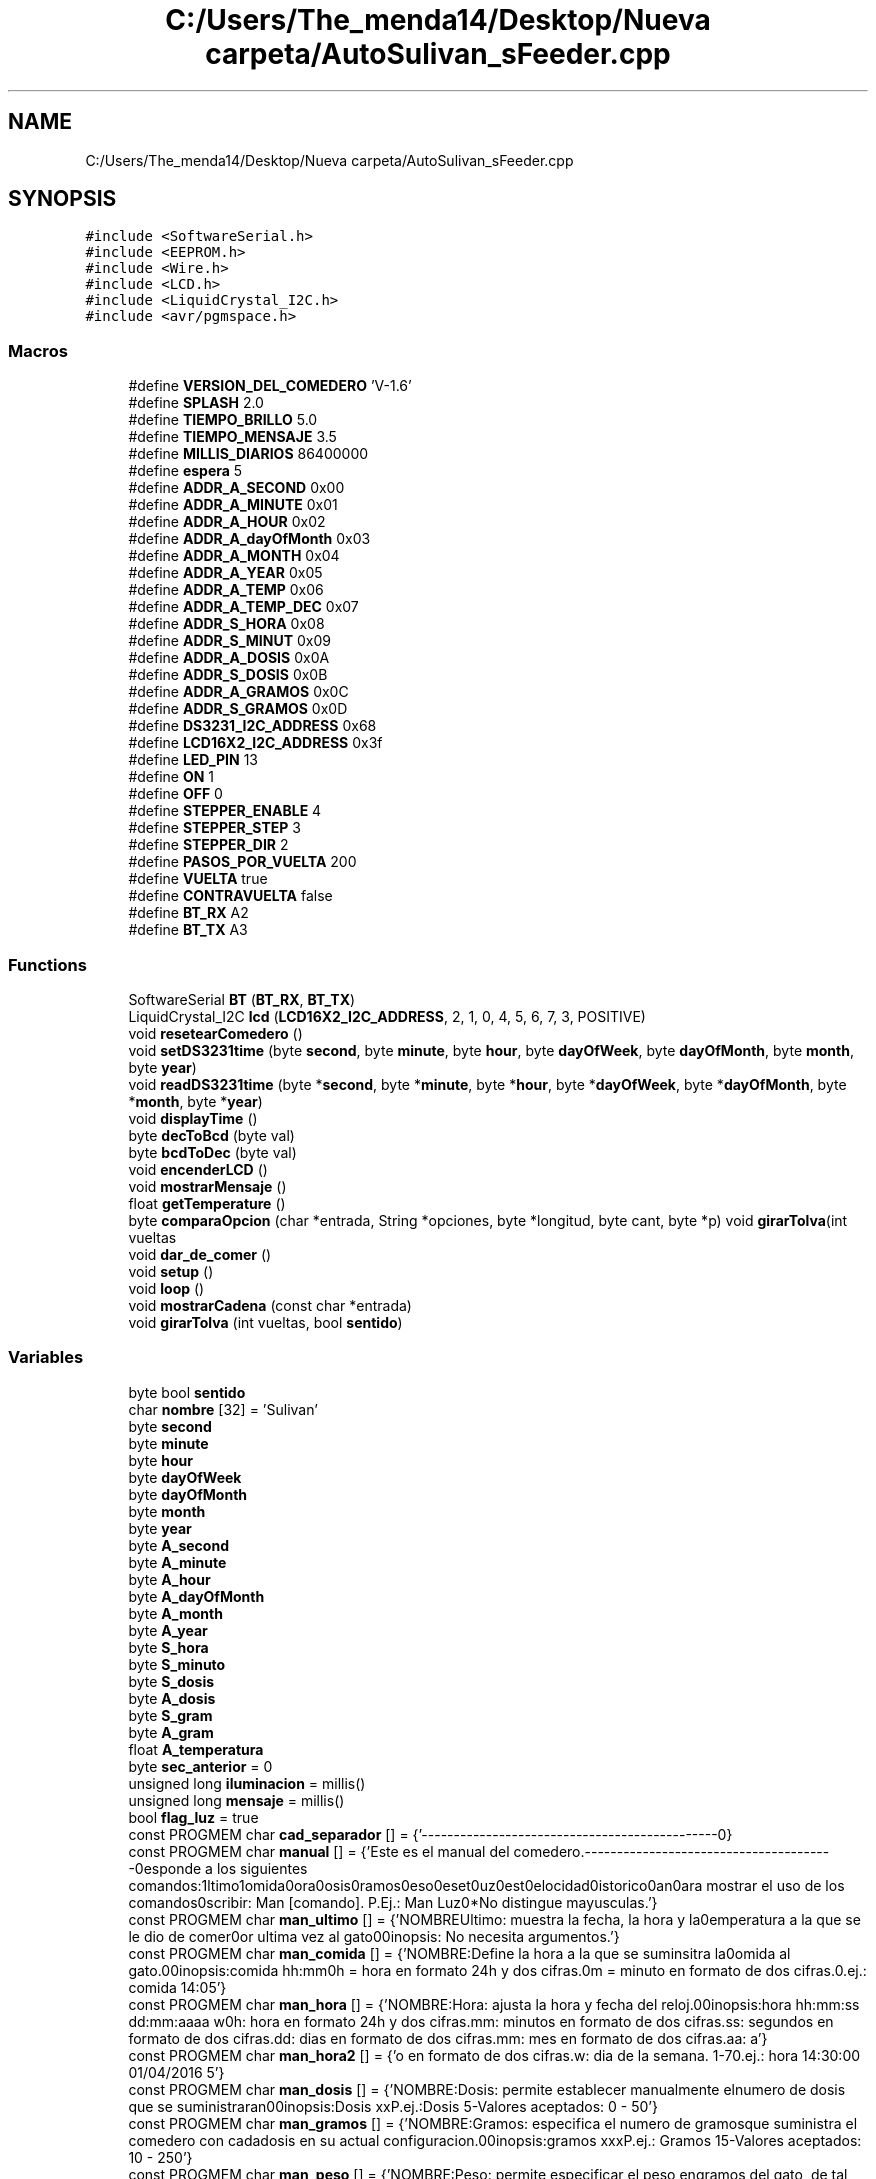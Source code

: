 .TH "C:/Users/The_menda14/Desktop/Nueva carpeta/AutoSulivan_sFeeder.cpp" 3 "Wed Sep 9 2020" "Autosulivan's Feeder Firmware" \" -*- nroff -*-
.ad l
.nh
.SH NAME
C:/Users/The_menda14/Desktop/Nueva carpeta/AutoSulivan_sFeeder.cpp
.SH SYNOPSIS
.br
.PP
\fC#include <SoftwareSerial\&.h>\fP
.br
\fC#include <EEPROM\&.h>\fP
.br
\fC#include <Wire\&.h>\fP
.br
\fC#include <LCD\&.h>\fP
.br
\fC#include <LiquidCrystal_I2C\&.h>\fP
.br
\fC#include <avr/pgmspace\&.h>\fP
.br

.SS "Macros"

.in +1c
.ti -1c
.RI "#define \fBVERSION_DEL_COMEDERO\fP   'V\-1\&.6'"
.br
.ti -1c
.RI "#define \fBSPLASH\fP   2\&.0"
.br
.ti -1c
.RI "#define \fBTIEMPO_BRILLO\fP   5\&.0"
.br
.ti -1c
.RI "#define \fBTIEMPO_MENSAJE\fP   3\&.5"
.br
.ti -1c
.RI "#define \fBMILLIS_DIARIOS\fP   86400000"
.br
.ti -1c
.RI "#define \fBespera\fP   5"
.br
.ti -1c
.RI "#define \fBADDR_A_SECOND\fP   0x00"
.br
.ti -1c
.RI "#define \fBADDR_A_MINUTE\fP   0x01"
.br
.ti -1c
.RI "#define \fBADDR_A_HOUR\fP   0x02"
.br
.ti -1c
.RI "#define \fBADDR_A_dayOfMonth\fP   0x03"
.br
.ti -1c
.RI "#define \fBADDR_A_MONTH\fP   0x04"
.br
.ti -1c
.RI "#define \fBADDR_A_YEAR\fP   0x05"
.br
.ti -1c
.RI "#define \fBADDR_A_TEMP\fP   0x06"
.br
.ti -1c
.RI "#define \fBADDR_A_TEMP_DEC\fP   0x07"
.br
.ti -1c
.RI "#define \fBADDR_S_HORA\fP   0x08"
.br
.ti -1c
.RI "#define \fBADDR_S_MINUT\fP   0x09"
.br
.ti -1c
.RI "#define \fBADDR_A_DOSIS\fP   0x0A"
.br
.ti -1c
.RI "#define \fBADDR_S_DOSIS\fP   0x0B"
.br
.ti -1c
.RI "#define \fBADDR_A_GRAMOS\fP   0x0C"
.br
.ti -1c
.RI "#define \fBADDR_S_GRAMOS\fP   0x0D"
.br
.ti -1c
.RI "#define \fBDS3231_I2C_ADDRESS\fP   0x68"
.br
.ti -1c
.RI "#define \fBLCD16X2_I2C_ADDRESS\fP   0x3f"
.br
.ti -1c
.RI "#define \fBLED_PIN\fP   13"
.br
.ti -1c
.RI "#define \fBON\fP   1"
.br
.ti -1c
.RI "#define \fBOFF\fP   0"
.br
.ti -1c
.RI "#define \fBSTEPPER_ENABLE\fP   4"
.br
.ti -1c
.RI "#define \fBSTEPPER_STEP\fP   3"
.br
.ti -1c
.RI "#define \fBSTEPPER_DIR\fP   2"
.br
.ti -1c
.RI "#define \fBPASOS_POR_VUELTA\fP   200"
.br
.ti -1c
.RI "#define \fBVUELTA\fP   true"
.br
.ti -1c
.RI "#define \fBCONTRAVUELTA\fP   false"
.br
.ti -1c
.RI "#define \fBBT_RX\fP   A2"
.br
.ti -1c
.RI "#define \fBBT_TX\fP   A3"
.br
.in -1c
.SS "Functions"

.in +1c
.ti -1c
.RI "SoftwareSerial \fBBT\fP (\fBBT_RX\fP, \fBBT_TX\fP)"
.br
.ti -1c
.RI "LiquidCrystal_I2C \fBlcd\fP (\fBLCD16X2_I2C_ADDRESS\fP, 2, 1, 0, 4, 5, 6, 7, 3, POSITIVE)"
.br
.ti -1c
.RI "void \fBresetearComedero\fP ()"
.br
.ti -1c
.RI "void \fBsetDS3231time\fP (byte \fBsecond\fP, byte \fBminute\fP, byte \fBhour\fP, byte \fBdayOfWeek\fP, byte \fBdayOfMonth\fP, byte \fBmonth\fP, byte \fByear\fP)"
.br
.ti -1c
.RI "void \fBreadDS3231time\fP (byte *\fBsecond\fP, byte *\fBminute\fP, byte *\fBhour\fP, byte *\fBdayOfWeek\fP, byte *\fBdayOfMonth\fP, byte *\fBmonth\fP, byte *\fByear\fP)"
.br
.ti -1c
.RI "void \fBdisplayTime\fP ()"
.br
.ti -1c
.RI "byte \fBdecToBcd\fP (byte val)"
.br
.ti -1c
.RI "byte \fBbcdToDec\fP (byte val)"
.br
.ti -1c
.RI "void \fBencenderLCD\fP ()"
.br
.ti -1c
.RI "void \fBmostrarMensaje\fP ()"
.br
.ti -1c
.RI "float \fBgetTemperature\fP ()"
.br
.ti -1c
.RI "byte \fBcomparaOpcion\fP (char *entrada, String *opciones, byte *longitud, byte cant, byte *p) void \fBgirarTolva\fP(int vueltas"
.br
.ti -1c
.RI "void \fBdar_de_comer\fP ()"
.br
.ti -1c
.RI "void \fBsetup\fP ()"
.br
.ti -1c
.RI "void \fBloop\fP ()"
.br
.ti -1c
.RI "void \fBmostrarCadena\fP (const char *entrada)"
.br
.ti -1c
.RI "void \fBgirarTolva\fP (int vueltas, bool \fBsentido\fP)"
.br
.in -1c
.SS "Variables"

.in +1c
.ti -1c
.RI "byte bool \fBsentido\fP"
.br
.ti -1c
.RI "char \fBnombre\fP [32] = 'Sulivan'"
.br
.ti -1c
.RI "byte \fBsecond\fP"
.br
.ti -1c
.RI "byte \fBminute\fP"
.br
.ti -1c
.RI "byte \fBhour\fP"
.br
.ti -1c
.RI "byte \fBdayOfWeek\fP"
.br
.ti -1c
.RI "byte \fBdayOfMonth\fP"
.br
.ti -1c
.RI "byte \fBmonth\fP"
.br
.ti -1c
.RI "byte \fByear\fP"
.br
.ti -1c
.RI "byte \fBA_second\fP"
.br
.ti -1c
.RI "byte \fBA_minute\fP"
.br
.ti -1c
.RI "byte \fBA_hour\fP"
.br
.ti -1c
.RI "byte \fBA_dayOfMonth\fP"
.br
.ti -1c
.RI "byte \fBA_month\fP"
.br
.ti -1c
.RI "byte \fBA_year\fP"
.br
.ti -1c
.RI "byte \fBS_hora\fP"
.br
.ti -1c
.RI "byte \fBS_minuto\fP"
.br
.ti -1c
.RI "byte \fBS_dosis\fP"
.br
.ti -1c
.RI "byte \fBA_dosis\fP"
.br
.ti -1c
.RI "byte \fBS_gram\fP"
.br
.ti -1c
.RI "byte \fBA_gram\fP"
.br
.ti -1c
.RI "float \fBA_temperatura\fP"
.br
.ti -1c
.RI "byte \fBsec_anterior\fP = 0"
.br
.ti -1c
.RI "unsigned long \fBiluminacion\fP = millis()"
.br
.ti -1c
.RI "unsigned long \fBmensaje\fP = millis()"
.br
.ti -1c
.RI "bool \fBflag_luz\fP = true"
.br
.ti -1c
.RI "const PROGMEM char \fBcad_separador\fP [] = {'\\n\-\-\-\-\-\-\-\-\-\-\-\-\-\-\-\-\-\-\-\-\-\-\-\-\-\-\-\-\-\-\-\-\-\-\-\-\-\-\-\-\-\-\-\-\-\-\-\\n'}"
.br
.ti -1c
.RI "const PROGMEM char \fBmanual\fP [] = {'Este es el manual del comedero\&.\\n\-\-\-\-\-\-\-\-\-\-\-\-\-\-\-\-\-\-\-\-\-\-\-\-\-\-\-\-\-\-\-\-\-\-\-\-\-\-\-\-\\nResponde a los siguientes comandos:\\nUltimo\\nComida\\nHora\\nDosis\\nGramos\\nPeso\\nReset\\nLuz\\nTest\\nVelocidad\\nHistorico\\nMan\\n\\nPara mostrar el uso de los comandos\\nescribir: Man [comando]\&. P\&.Ej\&.: Man Luz\\n**No distingue mayusculas\&.'}"
.br
.ti -1c
.RI "const PROGMEM char \fBman_ultimo\fP [] = {'NOMBRE\\n\\tUltimo: muestra la fecha, la hora y la\\ntemperatura a la que se le dio de comer\\npor ultima vez al gato\\n\\nSinopsis:\\n\\t No necesita argumentos\&.'}"
.br
.ti -1c
.RI "const PROGMEM char \fBman_comida\fP [] = {'NOMBRE:\\n\\tDefine la hora a la que se suminsitra la\\ncomida al gato\&.\\n\\nSinopsis:\\n\\tcomida hh:mm\\n\\nhh = hora en formato 24h y dos cifras\&.\\nmm = minuto en formato de dos cifras\&.\\nP\&.ej\&.: comida 14:05'}"
.br
.ti -1c
.RI "const PROGMEM char \fBman_hora\fP [] = {'NOMBRE:\\n\\tHora: ajusta la hora y fecha \\n\\tdel reloj\&.\\n\\nSinopsis:\\n\\thora hh:mm:ss dd:mm:aaaa w\\n\\n\\thh: hora en formato 24h y dos cifras\&.\\n\\tmm: minutos en formato de dos cifras\&.\\n\\tss: segundos en formato de dos cifras\&.\\n\\tdd: dias en formato de dos cifras\&.\\n\\tmm: mes en formato de dos cifras\&.\\n\\taa: a'}"
.br
.ti -1c
.RI "const PROGMEM char \fBman_hora2\fP [] = {'o en formato de dos cifras\&.\\n\\tw: dia de la semana\&. 1\-7\\n\\nP\&.ej\&.: hora 14:30:00 01/04/2016 5'}"
.br
.ti -1c
.RI "const PROGMEM char \fBman_dosis\fP [] = {'NOMBRE:\\n\\tDosis: permite establecer manualmente el\\n\\tnumero de dosis que se suministraran\\n\\nSinopsis:\\n\\tDosis xx\\n\\tP\&.ej\&.:Dosis 5\\n\\t\-Valores aceptados: 0 \- 50'}"
.br
.ti -1c
.RI "const PROGMEM char \fBman_gramos\fP [] = {'NOMBRE:\\n\\tGramos: especifica el numero de gramos\\n\\tque suministra el comedero con cada\\n\\tdosis en su actual configuracion\&.\\n\\nSinopsis:\\n\\tgramos xxx\\n\\tP\&.ej\&.: Gramos 15\\n\\t\-Valores aceptados: 10 \- 250'}"
.br
.ti -1c
.RI "const PROGMEM char \fBman_peso\fP [] = {'NOMBRE:\\n\\tPeso: permite especificar el peso en\\n\\tgramos del gato, de tal forma que el\\n\\tcomedero pueda calcular el numero de \\n\\tdosis que hay quesuministrar para que \\n\\tel gato coma\&.\\n\\nSinopsis:\\n\\tPeso xxxxx\\n\\t\-Valores aceptados: 001 \- 15000\\n\\t\-Por debajo de 1000gr se considera que\\n\\tel gato pesa un kilo y por encima de \\n\\t15000gr que el animal sufre sobrepeso\&.\\n\\tP\&.ej\&.: Gramos 10600'}"
.br
.ti -1c
.RI "const PROGMEM char \fBman_reset\fP [] = {'NOMBRE:\\n\\tReset: permite reiniciar el comedero\\n\\nSinopsis:\\n\\tReset\\n\\tNo necesita argumentos'}"
.br
.ti -1c
.RI "const PROGMEM char \fBman_luz\fP [] = {'NOMBRE:\\n\\tLuz: permite mantener la luz encendida\\n\\tCambia entre el modo autogestionado de\\n\\tla luz o la mantiene encendida\&.\\n\\nSinopsis:\\n\\tLuz\\n\\tNo necesita argumentos'}"
.br
.ti -1c
.RI "const PROGMEM char \fBman_test\fP [] = {'NOMBRE:\\n\\tTest: funcion implementada con el fin de\\n\\tprobar el correcto funcionamiento\&.\\n\\nSinopsis:\\n\\tTest []\\n\\tVuelta: Hace girar la tolva una vez\&.\\n\\tContravuelta: Gira la tolva en \fBsentido\fP \\n\\t\\t contrario\&.\\n\\t<Vacio>: Suministra una comida completa\\n\\nEjemplo:\\nTest Contravuelta'}"
.br
.ti -1c
.RI "const PROGMEM char \fBman_velocidad\fP [] = {'NOMBRE:\\n\\tVelocidad: permite definir la velocidad\\n\\ta la que girara la tolva, pues hay que\\n\\ttener en cuenta que puesto que la comida\\n\\testa formada por granos, la velocidad\\n\\tinfluira en la cantidad de comida que se\\n\\tsuministre, de tal forma que cuanto\\n\\tmayor sea la velodad menos comida caera\&.\\n\\tSe recomienda hacer varias mediciones\&.\\n\\nSinopsis:\\n\\tvelocidad xxx%%\\n\\txxx = porcentaje de velocidad\\n\\tValores aceptados 1 \- 100\&.\\n\\tEl simbolo %% es opcional\&.\\n\\tP\&.ej\&.: Velocidad 60%%'}"
.br
.ti -1c
.RI "const PROGMEM char \fBman_man\fP [] = {'NOMBRE:\\n\\tMan: muestra el \fBmanual\fP del comedero asi \\n\\tcomo de los comandos disponibles\&.\\n\\nSinopsis:\\n\\tman [comando]\\n\\tvacio muestra los comandos aceptados\&.\\n\\tSeguido de un comando muestra la\\n\\tdescripcion y uso de ese comando\&.\\n\\tP\&.ej\&.: Man Peso'}"
.br
.ti -1c
.RI "const PROGMEM char \fBman_historico\fP [] = {'NOMBRE:\\n\\tHistorico: mustra el registro de las\\n\\tveces que se le ha dado de comer al gato\\n\\tasi como permite borrar dichos registros\\n\\nSinopsis:\\n\\tHistorico (Borrar)\\n\\tSi se utiliza sin argumento muestra los\\n\\tregistros\\n\\tSi se utiliza seguido de la palabra \\n\\t \\'borrar\\' borrara los registros\\n\\tP\&.ej\&.: Historico Borrar'}"
.br
.ti -1c
.RI "const PROGMEM char \fBbienvenida\fP [] = {'\\nAlvaro Torijano Garcia\\n\-\-\-Consola de depuracion del comedero\-\-\-'}"
.br
.ti -1c
.RI "const PROGMEM char \fBsobrepeso\fP [] = {'\\nEste gato sufre sobrepeso, no se dispensara ninguna cantidad\&.\\nPor favor visita a un veterinario'}"
.br
.ti -1c
.RI "const PROGMEM char \fBcomando_invalido\fP [] = {'\\nNo se ha detectado un comando valido'}"
.br
.ti -1c
.RI "const PROGMEM char \fBl_auto\fP [] = {'\\nLuz Autogestionada'}"
.br
.ti -1c
.RI "const PROGMEM char \fBl_fija\fP [] = {'\\nLuz fijada en encendido'}"
.br
.ti -1c
.RI "const PROGMEM char \fBultima_alimentacion\fP [] = {'\\nUltima fecha de alimentacion autonoma'}"
.br
.ti -1c
.RI "const PROGMEM char \fBhora_invalido\fP [] = {'\\nFormato de hora INVALIDO'}"
.br
.ti -1c
.RI "const PROGMEM char \fBhora_comida\fP [] = {'\\nLa nueva hora de la comida son las:'}"
.br
.ti -1c
.RI "const PROGMEM char \fBdosis_invalida\fP [] = {'\\nNo es una dosis valida'}"
.br
.ti -1c
.RI "const PROGMEM char \fBreloj_actualizado\fP [] = {'\\nSe ha actualizado el reloj con los siguientes datos:\\n'}"
.br
.ti -1c
.RI "const PROGMEM char \fBdemasiado_peso\fP [] = {'\\nEso es demasiado peso para un gato'}"
.br
.ti -1c
.RI "const PROGMEM char \fBfech_o_invalid\fP [] = {'\\nFormato de hora o fecha incorrecto'}"
.br
.ti -1c
.RI "const PROGMEM char \fBsuministraran\fP [] = {'\\nSe suministraran: '}"
.br
.ti -1c
.RI "const PROGMEM char \fBcantidad_invalida\fP [] = {'\\nNo es una cantidad valida'}"
.br
.ti -1c
.RI "const PROGMEM char \fBsuministran\fP [] = {'\\nSe suministran: '}"
.br
.ti -1c
.RI "const PROGMEM char \fBc_dosis\fP [] = {' dosis'}"
.br
.ti -1c
.RI "const PROGMEM char \fBgramos_dosis\fP [] = {' gramos por dosis'}"
.br
.ti -1c
.RI "const PROGMEM char \fBp_invalido\fP [] = {'\\nNo es un peso valido'}"
.br
.ti -1c
.RI "const PROGMEM char \fBsuministraron\fP [] = {'\\nSe suministraron: '}"
.br
.ti -1c
.RI "const PROGMEM char \fBcad_gramos\fP [] = {' Gramos'}"
.br
.ti -1c
.RI "byte \fBgrados\fP [8]"
.br
.in -1c
.SH "Macro Definition Documentation"
.PP 
.SS "#define ADDR_A_dayOfMonth   0x03"

.PP
Definition at line 53 of file AutoSulivan_sFeeder\&.cpp\&.
.SS "#define ADDR_A_DOSIS   0x0A"

.PP
Definition at line 60 of file AutoSulivan_sFeeder\&.cpp\&.
.SS "#define ADDR_A_GRAMOS   0x0C"

.PP
Definition at line 62 of file AutoSulivan_sFeeder\&.cpp\&.
.SS "#define ADDR_A_HOUR   0x02"

.PP
Definition at line 52 of file AutoSulivan_sFeeder\&.cpp\&.
.SS "#define ADDR_A_MINUTE   0x01"

.PP
Definition at line 51 of file AutoSulivan_sFeeder\&.cpp\&.
.SS "#define ADDR_A_MONTH   0x04"

.PP
Definition at line 54 of file AutoSulivan_sFeeder\&.cpp\&.
.SS "#define ADDR_A_SECOND   0x00"

.PP
Definition at line 50 of file AutoSulivan_sFeeder\&.cpp\&.
.SS "#define ADDR_A_TEMP   0x06"

.PP
Definition at line 56 of file AutoSulivan_sFeeder\&.cpp\&.
.SS "#define ADDR_A_TEMP_DEC   0x07"

.PP
Definition at line 57 of file AutoSulivan_sFeeder\&.cpp\&.
.SS "#define ADDR_A_YEAR   0x05"

.PP
Definition at line 55 of file AutoSulivan_sFeeder\&.cpp\&.
.SS "#define ADDR_S_DOSIS   0x0B"

.PP
Definition at line 61 of file AutoSulivan_sFeeder\&.cpp\&.
.SS "#define ADDR_S_GRAMOS   0x0D"

.PP
Definition at line 63 of file AutoSulivan_sFeeder\&.cpp\&.
.SS "#define ADDR_S_HORA   0x08"

.PP
Definition at line 58 of file AutoSulivan_sFeeder\&.cpp\&.
.SS "#define ADDR_S_MINUT   0x09"

.PP
Definition at line 59 of file AutoSulivan_sFeeder\&.cpp\&.
.SS "#define BT_RX   A2"

.PP
Definition at line 92 of file AutoSulivan_sFeeder\&.cpp\&.
.SS "#define BT_TX   A3"

.PP
Definition at line 93 of file AutoSulivan_sFeeder\&.cpp\&.
.SS "#define CONTRAVUELTA   false"

.PP
Definition at line 87 of file AutoSulivan_sFeeder\&.cpp\&.
.SS "#define DS3231_I2C_ADDRESS   0x68"

.PP
Definition at line 67 of file AutoSulivan_sFeeder\&.cpp\&.
.SS "#define espera   5"

.PP
Definition at line 33 of file AutoSulivan_sFeeder\&.cpp\&.
.SS "#define LCD16X2_I2C_ADDRESS   0x3f"

.PP
Definition at line 68 of file AutoSulivan_sFeeder\&.cpp\&.
.SS "#define LED_PIN   13"

.PP
Definition at line 72 of file AutoSulivan_sFeeder\&.cpp\&.
.SS "#define MILLIS_DIARIOS   86400000"

.PP
Definition at line 32 of file AutoSulivan_sFeeder\&.cpp\&.
.SS "#define OFF   0"

.PP
Definition at line 76 of file AutoSulivan_sFeeder\&.cpp\&.
.SS "#define ON   1"

.PP
Definition at line 75 of file AutoSulivan_sFeeder\&.cpp\&.
.SS "#define PASOS_POR_VUELTA   200"

.PP
Definition at line 83 of file AutoSulivan_sFeeder\&.cpp\&.
.SS "#define SPLASH   2\&.0"

.PP
Definition at line 29 of file AutoSulivan_sFeeder\&.cpp\&.
.SS "#define STEPPER_DIR   2"

.PP
Definition at line 82 of file AutoSulivan_sFeeder\&.cpp\&.
.SS "#define STEPPER_ENABLE   4"

.PP
Definition at line 80 of file AutoSulivan_sFeeder\&.cpp\&.
.SS "#define STEPPER_STEP   3"

.PP
Definition at line 81 of file AutoSulivan_sFeeder\&.cpp\&.
.SS "#define TIEMPO_BRILLO   5\&.0"

.PP
Definition at line 30 of file AutoSulivan_sFeeder\&.cpp\&.
.SS "#define TIEMPO_MENSAJE   3\&.5"

.PP
Definition at line 31 of file AutoSulivan_sFeeder\&.cpp\&.
.SS "#define VERSION_DEL_COMEDERO   'V\-1\&.6'"

.PP
Definition at line 28 of file AutoSulivan_sFeeder\&.cpp\&.
.SS "#define VUELTA   true"

.PP
Definition at line 86 of file AutoSulivan_sFeeder\&.cpp\&.
.SH "Function Documentation"
.PP 
.SS "byte bcdToDec (byte val)"
[Funcion que convierte de binario a decimal] 
.PP
\fBParameters\fP
.RS 4
\fIval\fP [Valor binario] 
.RE
.PP
\fBReturns\fP
.RS 4
[Valor decimal] 
.RE
.PP

.PP
Definition at line 1228 of file AutoSulivan_sFeeder\&.cpp\&.
.SS "SoftwareSerial BT (\fBBT_RX\fP, \fBBT_TX\fP)"

.SS "byte comparaOpcion (char * entrada, String * opciones, byte * longitud, byte cant, byte * p)"
[comparaOpcion description] 
.PP
\fBParameters\fP
.RS 4
\fIentrada\fP [Caena de texto a evaluar] 
.br
\fIopciones\fP [Puntero a un array de cadenas para comparar] 
.br
\fIlongitud\fP [Puntero a un array con la longitud de cada cadena a comparar] 
.br
\fIcant\fP [Numero de elementos en los arrays de cadenas] 
.br
\fIp\fP [Numero de caracteres desechados ] 
.RE
.PP
\fBReturns\fP
.RS 4
[Posicion en el vector mas uno de la cadena encontrada] [Gira la tolva] 
.RE
.PP
\fBParameters\fP
.RS 4
\fIvueltas\fP [Numero de vueltas que tiene que girar la tolvaº] 
.br
\fIsentido\fP [Sentido horario true y antihorario false] 
.RE
.PP

.PP
Definition at line 1082 of file AutoSulivan_sFeeder\&.cpp\&.
.SS "void dar_de_comer ()"
[Ejecuta un ciclo completo de alimentacion con el numero de dosis establecidas] 
.PP
Definition at line 991 of file AutoSulivan_sFeeder\&.cpp\&.
.SS "byte decToBcd (byte val)"
[Convierte un valor de decimal a binario ] 
.PP
\fBParameters\fP
.RS 4
\fIval\fP [Valor decimal] 
.RE
.PP
\fBReturns\fP
.RS 4
[Valor binario] 
.RE
.PP

.PP
Definition at line 1219 of file AutoSulivan_sFeeder\&.cpp\&.
.SS "void displayTime ()"
[Comprueba si la hora debe ser actualizada en la pantalla, y de ser asi la muestra] 
.SS "void encenderLCD ()"
[Cambia el tiempo que la pantalla tiene que permanecer encendida] 
.PP
Definition at line 1111 of file AutoSulivan_sFeeder\&.cpp\&.
.SS "float getTemperature ()"
[Esta funcion permite leer la temperatura que regista el reloj en su oscilador] 
.PP
\fBReturns\fP
.RS 4
[Tempertaura] 
.RE
.PP

.PP
Definition at line 1235 of file AutoSulivan_sFeeder\&.cpp\&.
.SS "void girarTolva (int vueltas, bool sentido)"

.PP
Definition at line 1248 of file AutoSulivan_sFeeder\&.cpp\&.
.SS "LiquidCrystal_I2C lcd (\fBLCD16X2_I2C_ADDRESS\fP, 2, 1, 0, 4, 5, 6, 7, 3, POSITIVE)"

.SS "void loop ()"

.PP
Definition at line 355 of file AutoSulivan_sFeeder\&.cpp\&.
.SS "void mostrarCadena (const char * entrada)"

.PP
Definition at line 1064 of file AutoSulivan_sFeeder\&.cpp\&.
.SS "void mostrarMensaje ()"
[Cambia el tiempo que un mensaje tiene que aparecer en la pantalla sin cambiar] 
.PP
Definition at line 1105 of file AutoSulivan_sFeeder\&.cpp\&.
.SS "void readDS3231time (byte * second, byte * minute, byte * hour, byte * dayOfWeek, byte * dayOfMonth, byte * month, byte * year)"
[Lee la hora del reloj de tiempo real] 
.PP
\fBParameters\fP
.RS 4
\fIsecond\fP [Segundo actual] 
.br
\fIminute\fP [Minuto actual] 
.br
\fIhour\fP [Hora actual] 
.br
\fIdayOfWeek\fP [Dia de la semana actual\&. De 1 a 7, siendo 1 el domingo, a pesar de que esta interpretacion es arbitraria] 
.br
\fIdayOfMonth\fP [Dia del mes actual] 
.br
\fImonth\fP [Mes actual] 
.br
\fIyear\fP [Año actual] 
.RE
.PP

.PP
Definition at line 1145 of file AutoSulivan_sFeeder\&.cpp\&.
.SS "void resetearComedero ()"
[Esta funcion permite reiniciar el contador de programa\&. Equivale a un reset electrico del microcontrolador] 
.PP
Definition at line 1118 of file AutoSulivan_sFeeder\&.cpp\&.
.SS "void setDS3231time (byte second, byte minute, byte hour, byte dayOfWeek, byte dayOfMonth, byte month, byte year)"
[Actualiza la fecha y hora de reloj\&.] 
.PP
\fBParameters\fP
.RS 4
\fIsecond\fP [Segundo\&. De 0 a 59] 
.br
\fIminute\fP [Minuto\&. De 0 a 59] 
.br
\fIhour\fP [Hora en formato 24 horas] 
.br
\fIdayOfWeek\fP [dia de la semana de 1 a 7, siendo 1 el domingo, a pesar de que esta interpretacion es arbitraria] 
.br
\fIdayOfMonth\fP [Dia del mes\&. De 1 a 31 en los meses que sea posible] 
.br
\fImonth\fP [Mes del año\&. De 1 a 12] 
.br
\fIyear\fP [Año\&. De 0 a 99 siendo este el numero que se suma al año 2000] 
.RE
.PP

.PP
Definition at line 1125 of file AutoSulivan_sFeeder\&.cpp\&.
.SS "void setup ()"

.PP
Definition at line 272 of file AutoSulivan_sFeeder\&.cpp\&.
.SH "Variable Documentation"
.PP 
.SS "byte A_dayOfMonth"

.PP
Definition at line 189 of file AutoSulivan_sFeeder\&.cpp\&.
.SS "byte A_dosis"

.PP
Definition at line 190 of file AutoSulivan_sFeeder\&.cpp\&.
.SS "byte A_gram"

.PP
Definition at line 190 of file AutoSulivan_sFeeder\&.cpp\&.
.SS "byte A_hour"

.PP
Definition at line 189 of file AutoSulivan_sFeeder\&.cpp\&.
.SS "byte A_minute"

.PP
Definition at line 189 of file AutoSulivan_sFeeder\&.cpp\&.
.SS "byte A_month"

.PP
Definition at line 189 of file AutoSulivan_sFeeder\&.cpp\&.
.SS "byte A_second"

.PP
Definition at line 189 of file AutoSulivan_sFeeder\&.cpp\&.
.SS "float A_temperatura"

.PP
Definition at line 191 of file AutoSulivan_sFeeder\&.cpp\&.
.SS "byte A_year"

.PP
Definition at line 189 of file AutoSulivan_sFeeder\&.cpp\&.
.SS "const PROGMEM char bienvenida[] = {'\\nAlvaro Torijano Garcia\\n\-\-\-Consola de depuracion del comedero\-\-\-'}"

.PP
Definition at line 214 of file AutoSulivan_sFeeder\&.cpp\&.
.SS "const PROGMEM char c_dosis[] = {' dosis'}"

.PP
Definition at line 229 of file AutoSulivan_sFeeder\&.cpp\&.
.SS "const PROGMEM char cad_gramos[] = {' Gramos'}"

.PP
Definition at line 233 of file AutoSulivan_sFeeder\&.cpp\&.
.SS "const PROGMEM char cad_separador[] = {'\\n\-\-\-\-\-\-\-\-\-\-\-\-\-\-\-\-\-\-\-\-\-\-\-\-\-\-\-\-\-\-\-\-\-\-\-\-\-\-\-\-\-\-\-\-\-\-\-\\n'}"

.PP
Definition at line 199 of file AutoSulivan_sFeeder\&.cpp\&.
.SS "const PROGMEM char cantidad_invalida[] = {'\\nNo es una cantidad valida'}"

.PP
Definition at line 227 of file AutoSulivan_sFeeder\&.cpp\&.
.SS "const PROGMEM char comando_invalido[] = {'\\nNo se ha detectado un comando valido'}"

.PP
Definition at line 216 of file AutoSulivan_sFeeder\&.cpp\&.
.SS "byte dayOfMonth"

.PP
Definition at line 188 of file AutoSulivan_sFeeder\&.cpp\&.
.SS "byte dayOfWeek"

.PP
Definition at line 188 of file AutoSulivan_sFeeder\&.cpp\&.
.SS "const PROGMEM char demasiado_peso[] = {'\\nEso es demasiado peso para un gato'}"

.PP
Definition at line 224 of file AutoSulivan_sFeeder\&.cpp\&.
.SS "const PROGMEM char dosis_invalida[] = {'\\nNo es una dosis valida'}"

.PP
Definition at line 222 of file AutoSulivan_sFeeder\&.cpp\&.
.SS "const PROGMEM char fech_o_invalid[] = {'\\nFormato de hora o fecha incorrecto'}"

.PP
Definition at line 225 of file AutoSulivan_sFeeder\&.cpp\&.
.SS "bool flag_luz = true"

.PP
Definition at line 195 of file AutoSulivan_sFeeder\&.cpp\&.
.SS "byte grados[8]"
\fBInitial value:\fP
.PP
.nf
= {
    B00110, 
    B01001,                           
    B01001,                           
    B00110,
    B00000,
    B00000,
    B00000,
    B00000,

    

    
}
.fi
.PP
Definition at line 237 of file AutoSulivan_sFeeder\&.cpp\&.
.SS "const PROGMEM char gramos_dosis[] = {' gramos por dosis'}"

.PP
Definition at line 230 of file AutoSulivan_sFeeder\&.cpp\&.
.SS "const PROGMEM char hora_comida[] = {'\\nLa nueva hora de la comida son las:'}"

.PP
Definition at line 221 of file AutoSulivan_sFeeder\&.cpp\&.
.SS "const PROGMEM char hora_invalido[] = {'\\nFormato de hora INVALIDO'}"

.PP
Definition at line 220 of file AutoSulivan_sFeeder\&.cpp\&.
.SS "byte hour"

.PP
Definition at line 188 of file AutoSulivan_sFeeder\&.cpp\&.
.SS "unsigned long iluminacion = millis()"

.PP
Definition at line 193 of file AutoSulivan_sFeeder\&.cpp\&.
.SS "const PROGMEM char l_auto[] = {'\\nLuz Autogestionada'}"

.PP
Definition at line 217 of file AutoSulivan_sFeeder\&.cpp\&.
.SS "const PROGMEM char l_fija[] = {'\\nLuz fijada en encendido'}"

.PP
Definition at line 218 of file AutoSulivan_sFeeder\&.cpp\&.
.SS "const PROGMEM char man_comida[] = {'NOMBRE:\\n\\tDefine la hora a la que se suminsitra la\\ncomida al gato\&.\\n\\nSinopsis:\\n\\tcomida hh:mm\\n\\nhh = hora en formato 24h y dos cifras\&.\\nmm = minuto en formato de dos cifras\&.\\nP\&.ej\&.: comida 14:05'}"

.PP
Definition at line 202 of file AutoSulivan_sFeeder\&.cpp\&.
.SS "const PROGMEM char man_dosis[] = {'NOMBRE:\\n\\tDosis: permite establecer manualmente el\\n\\tnumero de dosis que se suministraran\\n\\nSinopsis:\\n\\tDosis xx\\n\\tP\&.ej\&.:Dosis 5\\n\\t\-Valores aceptados: 0 \- 50'}"

.PP
Definition at line 205 of file AutoSulivan_sFeeder\&.cpp\&.
.SS "const PROGMEM char man_gramos[] = {'NOMBRE:\\n\\tGramos: especifica el numero de gramos\\n\\tque suministra el comedero con cada\\n\\tdosis en su actual configuracion\&.\\n\\nSinopsis:\\n\\tgramos xxx\\n\\tP\&.ej\&.: Gramos 15\\n\\t\-Valores aceptados: 10 \- 250'}"

.PP
Definition at line 206 of file AutoSulivan_sFeeder\&.cpp\&.
.SS "const PROGMEM char man_historico[] = {'NOMBRE:\\n\\tHistorico: mustra el registro de las\\n\\tveces que se le ha dado de comer al gato\\n\\tasi como permite borrar dichos registros\\n\\nSinopsis:\\n\\tHistorico (Borrar)\\n\\tSi se utiliza sin argumento muestra los\\n\\tregistros\\n\\tSi se utiliza seguido de la palabra \\n\\t \\'borrar\\' borrara los registros\\n\\tP\&.ej\&.: Historico Borrar'}"

.PP
Definition at line 213 of file AutoSulivan_sFeeder\&.cpp\&.
.SS "const PROGMEM char man_hora[] = {'NOMBRE:\\n\\tHora: ajusta la hora y fecha \\n\\tdel reloj\&.\\n\\nSinopsis:\\n\\thora hh:mm:ss dd:mm:aaaa w\\n\\n\\thh: hora en formato 24h y dos cifras\&.\\n\\tmm: minutos en formato de dos cifras\&.\\n\\tss: segundos en formato de dos cifras\&.\\n\\tdd: dias en formato de dos cifras\&.\\n\\tmm: mes en formato de dos cifras\&.\\n\\taa: a'}"

.PP
Definition at line 203 of file AutoSulivan_sFeeder\&.cpp\&.
.SS "const PROGMEM char man_hora2[] = {'o en formato de dos cifras\&.\\n\\tw: dia de la semana\&. 1\-7\\n\\nP\&.ej\&.: hora 14:30:00 01/04/2016 5'}"

.PP
Definition at line 204 of file AutoSulivan_sFeeder\&.cpp\&.
.SS "const PROGMEM char man_luz[] = {'NOMBRE:\\n\\tLuz: permite mantener la luz encendida\\n\\tCambia entre el modo autogestionado de\\n\\tla luz o la mantiene encendida\&.\\n\\nSinopsis:\\n\\tLuz\\n\\tNo necesita argumentos'}"

.PP
Definition at line 209 of file AutoSulivan_sFeeder\&.cpp\&.
.SS "const PROGMEM char man_man[] = {'NOMBRE:\\n\\tMan: muestra el \fBmanual\fP del comedero asi \\n\\tcomo de los comandos disponibles\&.\\n\\nSinopsis:\\n\\tman [comando]\\n\\tvacio muestra los comandos aceptados\&.\\n\\tSeguido de un comando muestra la\\n\\tdescripcion y uso de ese comando\&.\\n\\tP\&.ej\&.: Man Peso'}"

.PP
Definition at line 212 of file AutoSulivan_sFeeder\&.cpp\&.
.SS "const PROGMEM char man_peso[] = {'NOMBRE:\\n\\tPeso: permite especificar el peso en\\n\\tgramos del gato, de tal forma que el\\n\\tcomedero pueda calcular el numero de \\n\\tdosis que hay quesuministrar para que \\n\\tel gato coma\&.\\n\\nSinopsis:\\n\\tPeso xxxxx\\n\\t\-Valores aceptados: 001 \- 15000\\n\\t\-Por debajo de 1000gr se considera que\\n\\tel gato pesa un kilo y por encima de \\n\\t15000gr que el animal sufre sobrepeso\&.\\n\\tP\&.ej\&.: Gramos 10600'}"

.PP
Definition at line 207 of file AutoSulivan_sFeeder\&.cpp\&.
.SS "const PROGMEM char man_reset[] = {'NOMBRE:\\n\\tReset: permite reiniciar el comedero\\n\\nSinopsis:\\n\\tReset\\n\\tNo necesita argumentos'}"

.PP
Definition at line 208 of file AutoSulivan_sFeeder\&.cpp\&.
.SS "const PROGMEM char man_test[] = {'NOMBRE:\\n\\tTest: funcion implementada con el fin de\\n\\tprobar el correcto funcionamiento\&.\\n\\nSinopsis:\\n\\tTest []\\n\\tVuelta: Hace girar la tolva una vez\&.\\n\\tContravuelta: Gira la tolva en \fBsentido\fP \\n\\t\\t contrario\&.\\n\\t<Vacio>: Suministra una comida completa\\n\\nEjemplo:\\nTest Contravuelta'}"

.PP
Definition at line 210 of file AutoSulivan_sFeeder\&.cpp\&.
.SS "const PROGMEM char man_ultimo[] = {'NOMBRE\\n\\tUltimo: muestra la fecha, la hora y la\\ntemperatura a la que se le dio de comer\\npor ultima vez al gato\\n\\nSinopsis:\\n\\t No necesita argumentos\&.'}"

.PP
Definition at line 201 of file AutoSulivan_sFeeder\&.cpp\&.
.SS "const PROGMEM char man_velocidad[] = {'NOMBRE:\\n\\tVelocidad: permite definir la velocidad\\n\\ta la que girara la tolva, pues hay que\\n\\ttener en cuenta que puesto que la comida\\n\\testa formada por granos, la velocidad\\n\\tinfluira en la cantidad de comida que se\\n\\tsuministre, de tal forma que cuanto\\n\\tmayor sea la velodad menos comida caera\&.\\n\\tSe recomienda hacer varias mediciones\&.\\n\\nSinopsis:\\n\\tvelocidad xxx%%\\n\\txxx = porcentaje de velocidad\\n\\tValores aceptados 1 \- 100\&.\\n\\tEl simbolo %% es opcional\&.\\n\\tP\&.ej\&.: Velocidad 60%%'}"

.PP
Definition at line 211 of file AutoSulivan_sFeeder\&.cpp\&.
.SS "const PROGMEM char manual[] = {'Este es el manual del comedero\&.\\n\-\-\-\-\-\-\-\-\-\-\-\-\-\-\-\-\-\-\-\-\-\-\-\-\-\-\-\-\-\-\-\-\-\-\-\-\-\-\-\-\\nResponde a los siguientes comandos:\\nUltimo\\nComida\\nHora\\nDosis\\nGramos\\nPeso\\nReset\\nLuz\\nTest\\nVelocidad\\nHistorico\\nMan\\n\\nPara mostrar el uso de los comandos\\nescribir: Man [comando]\&. P\&.Ej\&.: Man Luz\\n**No distingue mayusculas\&.'}"

.PP
Definition at line 200 of file AutoSulivan_sFeeder\&.cpp\&.
.SS "unsigned long mensaje = millis()"

.PP
Definition at line 194 of file AutoSulivan_sFeeder\&.cpp\&.
.SS "byte minute"

.PP
Definition at line 188 of file AutoSulivan_sFeeder\&.cpp\&.
.SS "byte month"

.PP
Definition at line 188 of file AutoSulivan_sFeeder\&.cpp\&.
.SS "char nombre[32] = 'Sulivan'"

.PP
Definition at line 187 of file AutoSulivan_sFeeder\&.cpp\&.
.SS "const PROGMEM char p_invalido[] = {'\\nNo es un peso valido'}"

.PP
Definition at line 231 of file AutoSulivan_sFeeder\&.cpp\&.
.SS "const PROGMEM char reloj_actualizado[] = {'\\nSe ha actualizado el reloj con los siguientes datos:\\n'}"

.PP
Definition at line 223 of file AutoSulivan_sFeeder\&.cpp\&.
.SS "byte S_dosis"

.PP
Definition at line 190 of file AutoSulivan_sFeeder\&.cpp\&.
.SS "byte S_gram"

.PP
Definition at line 190 of file AutoSulivan_sFeeder\&.cpp\&.
.SS "byte S_hora"

.PP
Definition at line 190 of file AutoSulivan_sFeeder\&.cpp\&.
.SS "byte S_minuto"

.PP
Definition at line 190 of file AutoSulivan_sFeeder\&.cpp\&.
.SS "byte sec_anterior = 0"

.PP
Definition at line 192 of file AutoSulivan_sFeeder\&.cpp\&.
.SS "byte second"

.PP
Definition at line 188 of file AutoSulivan_sFeeder\&.cpp\&.
.SS "byte bool sentido"

.PP
Definition at line 178 of file AutoSulivan_sFeeder\&.cpp\&.
.SS "const PROGMEM char sobrepeso[] = {'\\nEste gato sufre sobrepeso, no se dispensara ninguna cantidad\&.\\nPor favor visita a un veterinario'}"

.PP
Definition at line 215 of file AutoSulivan_sFeeder\&.cpp\&.
.SS "const PROGMEM char suministran[] = {'\\nSe suministran: '}"

.PP
Definition at line 228 of file AutoSulivan_sFeeder\&.cpp\&.
.SS "const PROGMEM char suministraran[] = {'\\nSe suministraran: '}"

.PP
Definition at line 226 of file AutoSulivan_sFeeder\&.cpp\&.
.SS "const PROGMEM char suministraron[] = {'\\nSe suministraron: '}"

.PP
Definition at line 232 of file AutoSulivan_sFeeder\&.cpp\&.
.SS "const PROGMEM char ultima_alimentacion[] = {'\\nUltima fecha de alimentacion autonoma'}"

.PP
Definition at line 219 of file AutoSulivan_sFeeder\&.cpp\&.
.SS "byte year"

.PP
Definition at line 188 of file AutoSulivan_sFeeder\&.cpp\&.
.SH "Author"
.PP 
Generated automatically by Doxygen for Autosulivan's Feeder Firmware from the source code\&.
